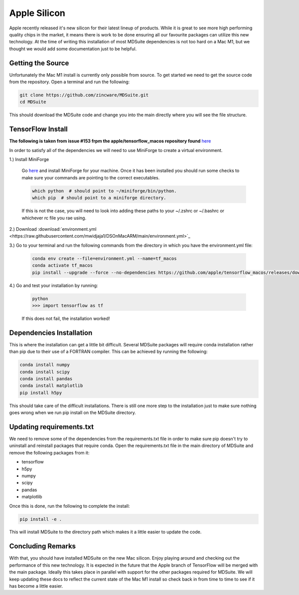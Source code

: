 Apple Silicon
-------------
Apple recently released it's new silicon for their latest lineup of products.
While it is great to see more high performing quality chips in the market, it
means there is work to be done ensuring all our favourite packages can
utilize this new technology. At the time of writing this installation of
most MDSuite dependencies is not too hard on a Mac M1, but we thought we would
add some documentation just to be helpful.

Getting the Source
^^^^^^^^^^^^^^^^^^
Unfortunately the Mac M1 install is currently only possible from source. To get started we need to get the source
code from the repository. Open a terminal and run the following:

.. code-block:: bash

   git clone https://github.com/zincware/MDSuite.git
   cd MDSuite

This should download the MDSuite code and change you into the main directly where you will see the file structure.

TensorFlow Install
^^^^^^^^^^^^^^^^^^
**The following is taken from issue #153 frpm the apple/tensorflow_macos repository found**
`here <https://github.com/apple/tensorflow_macos/issues/153>`_

In order to satisfy all of the dependencies we will need to use MiniForge to create a virtual environment.

1.) Install MiniForge

    Go `here <https://github.com/conda-forge/miniforge#miniforge3>`_ and install MiniForge for your machine. Once it has
    been installed you should run some checks to make sure your commands are pointing to the correct executables.

    .. code-block:: bash

       which python  # should point to ~/miniforge/bin/python.
       which pip  # should point to a miniforge directory.

    If this is not the case, you will need to look into adding these paths to your ~/.zshrc or ~/.bashrc or whichever
    rc file you rae using.

2.) Download :download:`environment.yml <https://raw.githubusercontent.com/mwidjaja1/DSOnMacARM/main/environment.yml>`_

3.) Go to your terminal and run the following commands from the directory in which you have the environment.yml file:

    .. code-block:: bash

       conda env create --file=environment.yml --name=tf_macos
       conda activate tf_macos
       pip install --upgrade --force --no-dependencies https://github.com/apple/tensorflow_macos/releases/download/v0.1alpha2/tensorflow_addons_macos-0.1a2-cp38-cp38-macosx_11_0_arm64.whl https://github.com/apple/tensorflow_macos/releases/download/v0.1alpha2/tensorflow_macos-0.1a2-cp38-cp38-macosx_11_0_arm64.whl

4.) Go and test your installation by running:

    .. code-block:: bash

       python
       >>> import tensorflow as tf

    If this does not fail, the installation worked!

Dependencies Installation
^^^^^^^^^^^^^^^^^^^^^^^^^
This is where the installation can get a little bit difficult. Several MDSuite packages will require conda installation
rather than pip due to their use of a FORTRAN compiler. This can be achieved by running the following:

.. code-block:: bash

   conda install numpy
   conda install scipy
   conda install pandas
   conda install matplotlib
   pip install h5py

This should take care of the difficult installations. There is still one more step to the installation just to make sure
nothing goes wrong when we run pip install on the MDSuite directory.

Updating requirements.txt
^^^^^^^^^^^^^^^^^^^^^^^^^
We need to remove some of the dependencies from the requirements.txt file in order to make sure pip doesn't try to
uninstall and reinstall packages that require conda. Open the requirements.txt file in the main directory of MDSuite
and remove the following packages from it:

* tensorflow
* h5py
* numpy
* scipy
* pandas
* matplotlib

Once this is done, run the following to complete the install:

.. code-block:: bash

   pip install -e .

This will install MDSuite to the directory path which makes it a little easier to update the code.

Concluding Remarks
^^^^^^^^^^^^^^^^^^
With that, you should have installed MDSuite on the new Mac silicon. Enjoy playing around and checking out the
performance of this new technology. It is expected in the future that the Apple branch of TensorFlow will be merged
with the main package. Ideally this takes place in parallel with support for the other packages required for MDSuite.
We will keep updating these docs to reflect the current state of the Mac M1 install so check back in from time to time
to see if it has become a little easier.
